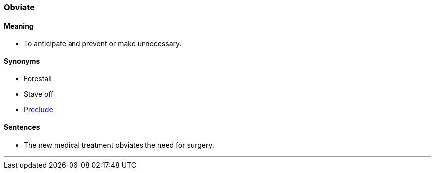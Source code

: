 === Obviate

==== Meaning

* To anticipate and prevent or make unnecessary.

==== Synonyms

* Forestall
* Stave off
* link:#_preclude[Preclude]

==== Sentences

* The new medical treatment [.underline]#obviates# the need for surgery.

'''

